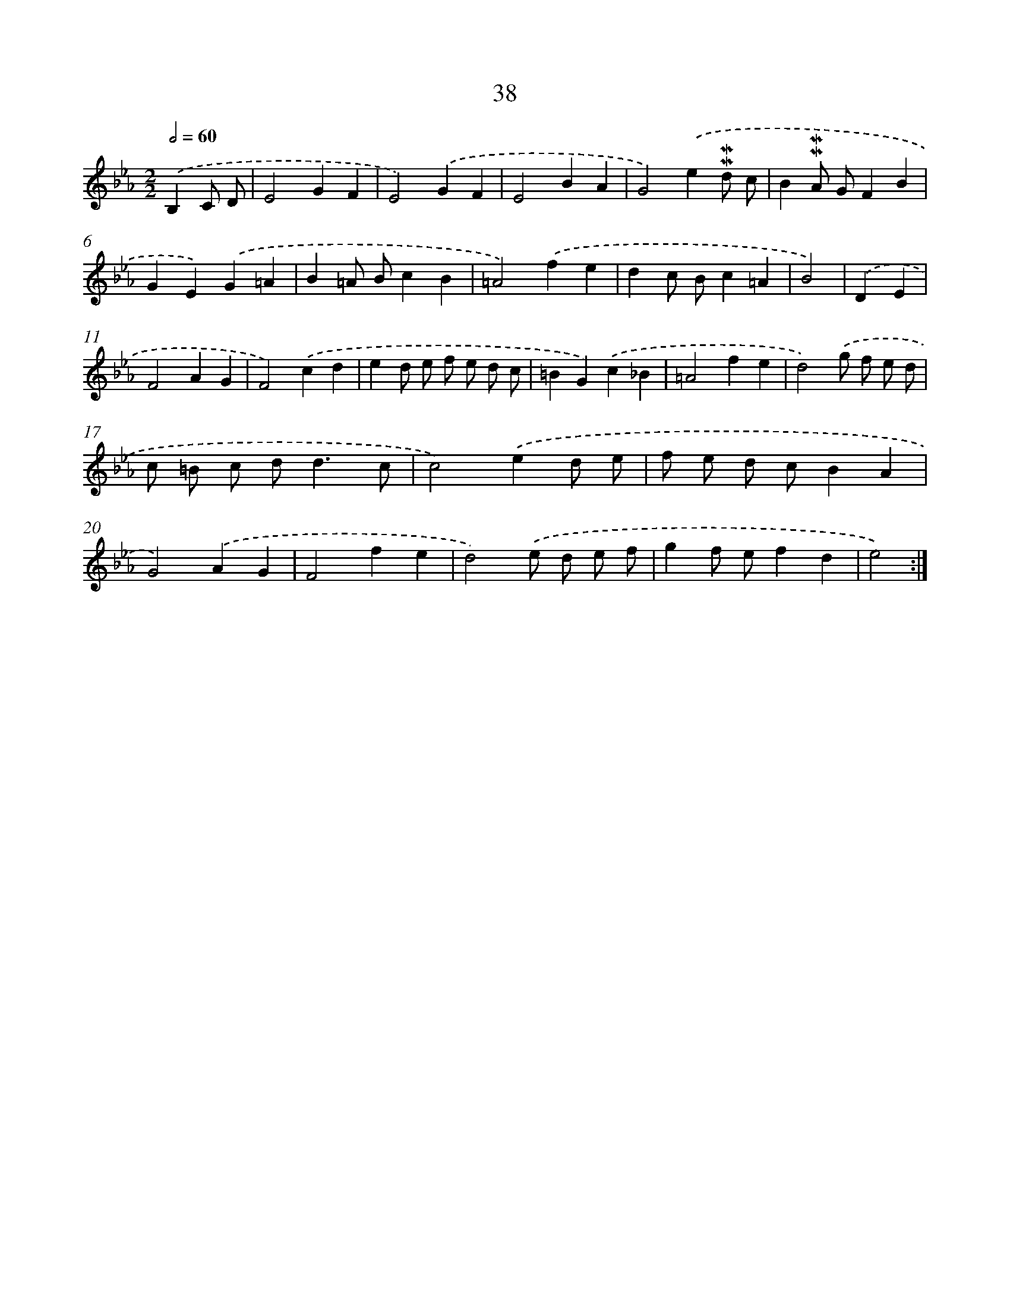 X: 6246
T: 38
%%abc-version 2.0
%%abcx-abcm2ps-target-version 5.9.1 (29 Sep 2008)
%%abc-creator hum2abc beta
%%abcx-conversion-date 2018/11/01 14:36:26
%%humdrum-veritas 3994327856
%%humdrum-veritas-data 3088988968
%%continueall 1
%%barnumbers 0
L: 1/4
M: 2/2
Q: 1/2=60
K: Eb clef=treble
.('B,C/ D/ [I:setbarnb 1]|
E2GF |
E2).('GF |
E2BA |
G2).('e!mordent!!mordent!d/ c/ |
B!mordent!!mordent!A/ G/FB |
GE).('G=A |
B=A/ B/cB |
=A2).('fe |
dc/ B/c=A |
B2) |
.('DE [I:setbarnb 11]|
F2AG |
F2).('cd |
ed/ e/ f/ e/ d/ c/ |
=BG).('c_B |
=A2fe |
d2).('g/ f/ e/ d/ |
c/ =B/ c/ d<dc/ |
c2).('ed/ e/ |
f/ e/ d/ c/BA |
G2).('AG |
F2fe |
d2).('e/ d/ e/ f/ |
gf/ e/fd |
e2) :|]

